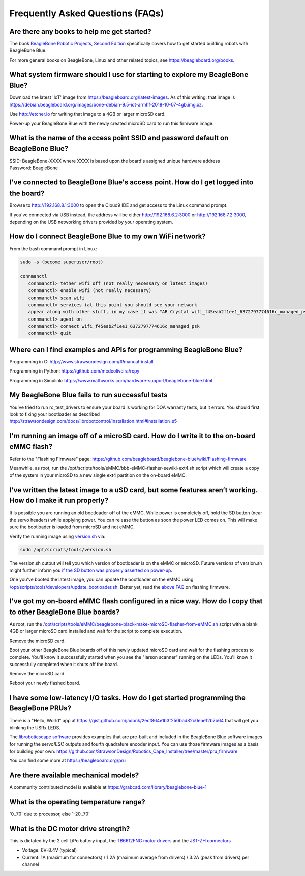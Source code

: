 .. _beaglebone-blue-faq:

Frequently Asked Questions (FAQs)
###################################

.. _are_there_any_books_to_help_me_get_started:

Are there any books to help me get started?
==================================================

The book `BeagleBone Robotic Projects, Second
Edition <https://github.com/jadonk/BeagleBone-Robotic-Projects-Second-Edition>`__
specifically covers how to get started building robots with BeagleBone
Blue.

For more general books on BeagleBone, Linux and other related topics,
see https://beagleboard.org/books.

.. _what_system_firmware_should_i_use_for_starting_to_explore_my_beaglebone_blue:

What system firmware should I use for starting to explore my BeagleBone Blue?
===================================================================================

Download the latest 'IoT' image from
https://beagleboard.org/latest-images. As of this writing, that image is
https://debian.beagleboard.org/images/bone-debian-9.5-iot-armhf-2018-10-07-4gb.img.xz.

Use http://etcher.io for writing that image to a 4GB or larger microSD
card.

Power-up your BeagleBone Blue with the newly created microSD card to run
this firmware image.

.. _what_is_the_name_of_the_access_point_ssid_and_password_default_on_beaglebone_blue:

What is the name of the access point SSID and password default on BeagleBone Blue?
===================================================================================

| SSID: BeagleBone-XXXX where XXXX is based upon the board's assigned
  unique hardware address
| Password: BeagleBone

.. _ive_connected_to_beaglebone_blues_access_point._how_do_i_get_logged_into_the_board:

I've connected to BeagleBone Blue's access point. How do I get logged into the board?
=======================================================================================

Browse to http://192.168.8.1:3000 to open the Cloud9 IDE and get access
to the Linux command prompt.

If you've connected via USB instead, the address will be either
http://192.168.6.2:3000 or http://192.168.7.2:3000, depending on the USB
networking drivers provided by your operating system.

.. _how_do_i_connect_beaglebone_blue_to_my_own_wifi_network:

How do I connect BeagleBone Blue to my own WiFi network?
==========================================================

From the bash command prompt in Linux:

.. code:: bash

   sudo -s (become superuser/root)

   connmanctl
      connmanctl> tether wifi off (not really necessary on latest images)
      connmanctl> enable wifi (not really necessary)
      connmanctl> scan wifi
      connmanctl> services (at this point you should see your network
      appear along with other stuff, in my case it was "AR Crystal wifi_f45eab2f1ee1_6372797774616c_managed_psk")
      connmanctl> agent on
      connmanctl> connect wifi_f45eab2f1ee1_6372797774616c_managed_psk
      connmanctl> quit

.. _where_can_i_find_examples_and_apis_for_programming_beaglebone_blue:

Where can I find examples and APIs for programming BeagleBone Blue?
========================================================================

Programming in C: http://www.strawsondesign.com/#!manual-install

Programming in Python: https://github.com/mcdeoliveira/rcpy

Programming in Simulink:
https://www.mathworks.com/hardware-support/beaglebone-blue.html

.. _my_beaglebone_blue_fails_to_run_successful_tests:

My BeagleBone Blue fails to run successful tests
======================================================

You've tried to run rc_test_drivers to ensure your board is working for
DOA warranty tests, but it errors. You should first look to fixing your
bootloader as described
http://strawsondesign.com/docs/librobotcontrol/installation.html#installation_s5

.. _im_running_an_image_off_of_a_microsd_card._how_do_i_write_it_to_the_on_board_emmc_flash:

I'm running an image off of a microSD card. How do I write it to the on-board eMMC flash?
==========================================================================================

Refer to the "Flashing Firmware" page:
https://github.com/beagleboard/beaglebone-blue/wiki/Flashing-firmware

Meanwhile, as root, run the
/opt/scripts/tools/eMMC/bbb-eMMC-flasher-eewiki-ext4.sh script which
will create a copy of the system in your microSD to a new single ext4
partition on the on-board eMMC.

.. _ive_written_the_latest_image_to_a_usd_card_but_some_features_arent_working._how_do_i_make_it_run_properly:

I’ve written the latest image to a uSD card, but some features aren’t working. How do I make it run properly?
==============================================================================================================

It is possible you are running an old bootloader off of the eMMC. While
power is completely off, hold the SD button (near the servo headers)
while applying power. You can release the button as soon the power LED
comes on. This will make sure the bootloader is loaded from microSD and
not eMMC.

Verify the running image using
`version.sh <https://github.com/RobertCNelson/boot-scripts/blob/master/tools/version.sh>`__
via:

.. code:: bash

   sudo /opt/scripts/tools/version.sh

The version.sh output will tell you which version of bootloader is on
the eMMC or microSD. Future versions of version.sh might further inform
you `if the SD button was properly asserted on
power-up <https://github.com/RobertCNelson/boot-scripts/issues/93>`__.

One you’ve booted the latest image, you can update the bootloader on the
eMMC using
`/opt/scripts/tools/developers/update_bootloader.sh <https://github.com/RobertCNelson/boot-scripts/blob/master/tools/developers/update_bootloader.sh>`__.
Better yet, read the `above
FAQ <https://github.com/beagleboard/beaglebone-blue/wiki/Frequently-Asked-Questions-%28FAQ%29#Im_running_an_image_off_of_a_microSD_card_How_do_I_write_it_to_the_onboard_eMMC_flash>`__
on flashing firmware.

.. _ive_got_my_on_board_emmc_flash_configured_in_a_nice_way._how_do_i_copy_that_to_other_beaglebone_blue_boards:

I've got my on-board eMMC flash configured in a nice way. How do I copy that to other BeagleBone Blue boards?
=================================================================================================================

As root, run the
`/opt/scripts/tools/eMMC/beaglebone-black-make-microSD-flasher-from-eMMC.sh <https://github.com/RobertCNelson/boot-scripts/blob/master/tools/eMMC/beaglebone-black-make-microSD-flasher-from-eMMC.sh>`__
script with a blank 4GB or larger microSD card installed and wait for
the script to complete execution.

Remove the microSD card.

Boot your other BeagleBone Blue boards off of this newly updated microSD
card and wait for the flashing process to complete. You'll know it
successfully started when you see the "larson scanner" running on the
LEDs. You'll know it successfully completed when it shuts off the board.

Remove the microSD card.

Reboot your newly flashed board.

.. _i_have_some_low_latency_io_tasks._how_do_i_get_started_programming_the_beaglebone_prus:

I have some low-latency I/O tasks. How do I get started programming the BeagleBone PRUs?
==========================================================================================

There is a "Hello, World" app at
https://gist.github.com/jadonk/2ecf864e1b3f250bad82c0eae12b7b64 that
will get you blinking the USRx LEDS.

The `libroboticscape
software <https://github.com/StrawsonDesign/Robotics_Cape_Installer>`__
provides examples that are pre-built and included in the BeagleBone Blue
software images for running the servo/ESC outputs and fourth quadrature
encoder input. You can use those firmware images as a basis for building
your own:
https://github.com/StrawsonDesign/Robotics_Cape_Installer/tree/master/pru_firmware

You can find some more at https://beagleboard.org/pru

.. _are_there_available_mechanical_models:

Are there available mechanical models?
=============================================

A community contributed model is available at
https://grabcad.com/library/beaglebone-blue-1

.. _what_is_the_operating_temperature_range:

What is the operating temperature range?
=============================================

\`0..70\` due to processor, else \`-20..70\`

.. _what_is_the_dc_motor_drive_strength:

What is the DC motor drive strength?
============================================

This is dictated by the 2 cell LiPo battery input, the `TB6612FNG motor
drivers <http://www.pololu.com/file/0J86/TB6612FNG.pdf>`__ and the
`JST-ZH connectors <http://www.jst-mfg.com/product/detail_e.php?series=287>`__

-  Voltage: 6V-8.4V (typical)
-  Current: 1A (maximum for connectors) / 1.2A (maximum average from
   drivers) / 3.2A (peak from drivers) per channel
